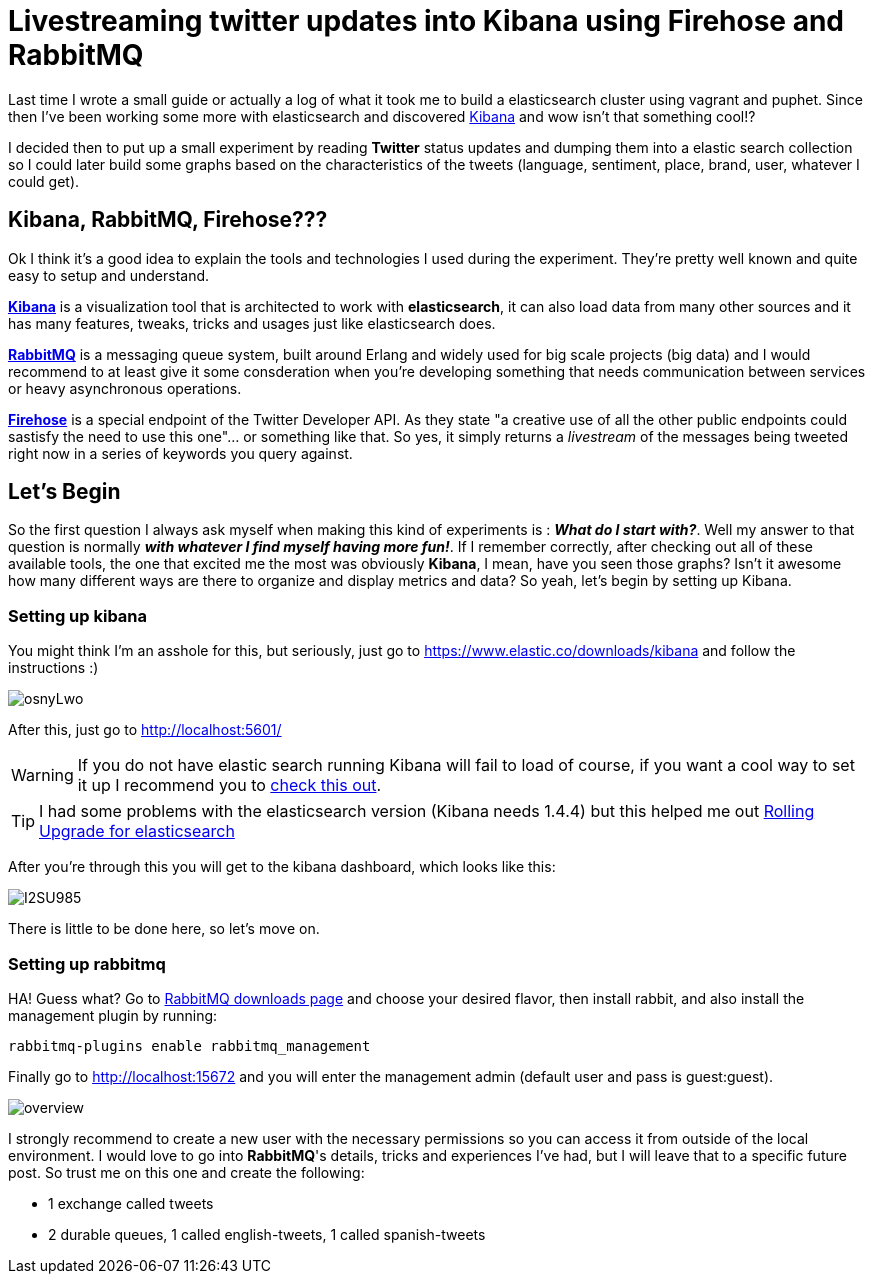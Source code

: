 # Livestreaming twitter updates into Kibana using Firehose and RabbitMQ

:hp-tags: twitter, kibana, elasticsearch, php

Last time I wrote a small guide or actually a log of what it took me to build a elasticsearch cluster using vagrant and puphet. Since then I've been working some more with elasticsearch and discovered link:https://www.elastic.co/products/kibana[Kibana] and wow isn't that something cool!?

I decided then to put up a small experiment by reading *Twitter* status updates and dumping them into a elastic search collection so I could later build some graphs based on the characteristics of the tweets (language, sentiment, place, brand, user, whatever I could get).

## Kibana, RabbitMQ, Firehose???

Ok I think it's a good idea to explain the tools and technologies I used during the experiment. They're pretty well known and quite easy to setup and understand.

link:https://www.elastic.co/products/kibana[*Kibana*] is a visualization tool that is architected to work with *elasticsearch*, it can also load data from many other sources and it has many features, tweaks, tricks and usages just like elasticsearch does.

link:https://rabbitmq.com[*RabbitMQ*] is a messaging queue system, built around Erlang and widely used for big scale projects (big data) and I would recommend to at least give it some consderation when you're developing something that needs communication between services or heavy asynchronous operations.

link:https://dev.twitter.com/streaming/firehose[*Firehose*] is a special endpoint of the Twitter Developer API. As they state "a creative use of all the other public endpoints could sastisfy the need to use this one"... or something like that. So yes, it simply returns a _livestream_ of the messages being tweeted right now in a series of keywords you query against.

## Let's Begin

So the first question I always ask myself when making this kind of experiments is : *_What do I start with?_*. Well my answer to that question is normally *_with whatever I find myself having more fun!_*. If I remember correctly, after checking out all of these available tools, the one that excited me the most was obviously *Kibana*, I mean, have you seen those graphs? Isn't it awesome how many different ways are there to organize and display metrics and data? So yeah, let's begin by setting up Kibana.

### Setting up kibana

You might think I'm an asshole for this, but seriously, just go to https://www.elastic.co/downloads/kibana and follow the instructions :)

image:http://i.imgur.com/osnyLwo.png[]

After this, just go to http://localhost:5601/

WARNING: If you do not have elastic search running Kibana will fail to load of course, if you want a cool way to set it up I recommend you to link:http://ricardo.vegas/2015/05/23/Setup-and-host-an-elasticsearch-server-on-Amazon-EC2-using-Vagrant.html[check this out].

TIP: I had some problems with the elasticsearch version (Kibana needs 1.4.4) but this helped me out link:https://www.elastic.co/guide/en/elasticsearch/reference/1.3/setup-upgrade.html[Rolling Upgrade for elasticsearch]

After you're through this you will get to the kibana dashboard, which looks like this:

image:http://i.imgur.com/I2SU985.png[]

There is little to be done here, so let's move on.

### Setting up rabbitmq
HA! Guess what? Go to link:https://www.rabbitmq.com/download.html[RabbitMQ downloads page] and choose your desired flavor, then install rabbit, and also install the management plugin by running:
[source]
rabbitmq-plugins enable rabbitmq_management

Finally go to http://localhost:15672 and you will enter the management admin (default user and pass is guest:guest). 

image:https://www.rabbitmq.com/img/management/overview.png[]

I strongly recommend to create a new user with the necessary permissions so you can access it from outside of the local environment. I would love to go into *RabbitMQ*'s details, tricks and experiences I've had, but I will leave that to a specific future post. So trust me on this one and create the following:

* 1 exchange called tweets
* 2 durable queues, 1 called english-tweets, 1 called spanish-tweets
